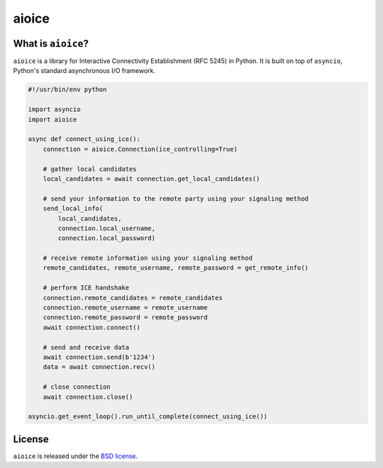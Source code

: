 aioice
======

|rtd| |pypi-v| |pypi-pyversions| |pypi-l| |pypi-wheel| |travis| |coveralls|

.. |rtd| image:: https://readthedocs.org/projects/aioice/badge/?version=latest
   :target: https://aioice.readthedocs.io/

.. |pypi-v| image:: https://img.shields.io/pypi/v/aioice.svg
    :target: https://pypi.python.org/pypi/aioice

.. |pypi-pyversions| image:: https://img.shields.io/pypi/pyversions/aioice.svg
    :target: https://pypi.python.org/pypi/aioice

.. |pypi-l| image:: https://img.shields.io/pypi/l/aioice.svg
    :target: https://pypi.python.org/pypi/aioice

.. |pypi-wheel| image:: https://img.shields.io/pypi/wheel/aioice.svg
    :target: https://pypi.python.org/pypi/aioice

.. |travis| image:: https://img.shields.io/travis/jlaine/aioice.svg
    :target: https://travis-ci.org/jlaine/aioice

.. |coveralls| image:: https://img.shields.io/coveralls/jlaine/aioice.svg
    :target: https://coveralls.io/github/jlaine/aioice

What is ``aioice``?
-------------------

``aioice`` is a library for Interactive Connectivity Establishment (RFC 5245)
in Python. It is built on top of ``asyncio``, Python's standard asynchronous
I/O framework.

.. code:: python

    #!/usr/bin/env python

    import asyncio
    import aioice

    async def connect_using_ice():
        connection = aioice.Connection(ice_controlling=True)

        # gather local candidates
        local_candidates = await connection.get_local_candidates()

        # send your information to the remote party using your signaling method
        send_local_info(
            local_candidates,
            connection.local_username,
            connection.local_password)

        # receive remote information using your signaling method
        remote_candidates, remote_username, remote_password = get_remote_info()

        # perform ICE handshake
        connection.remote_candidates = remote_candidates
        connection.remote_username = remote_username
        connection.remote_password = remote_password
        await connection.connect()

        # send and receive data
        await connection.send(b'1234')
        data = await connection.recv()

        # close connection
        await connection.close()

    asyncio.get_event_loop().run_until_complete(connect_using_ice())

License
-------

``aioice`` is released under the `BSD license`_.

.. _BSD license: https://aioice.readthedocs.io/en/latest/license.html
